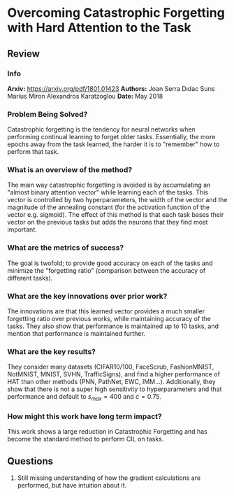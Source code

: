 #+TAGS: CIL


* Overcoming Catastrophic Forgetting with Hard Attention to the Task
** Review
*** Info
*Arxiv:* https://arxiv.org/pdf/1801.01423
*Authors:* Joan Serra Dıdac Surıs Marius Miron Alexandros Karatzoglou
*Date:* May 2018
*** Problem Being Solved?
Catastrophic forgetting is the tendency for neural networks when performing continual learning to forget older tasks. Essentially, the more epochs away from the task learned, the harder it is to "remember" how to perform that task.
*** What is an overview of the method?
The main way catastrophic forgetting is avoided is by accumulating an "almost binary attention vector" while learning each of the tasks. This vector is controlled by two hyperparameters, the width of the vector and the magnitude of the annealing constant (for the activation function of the vector e.g. sigmoid). The effect of this method is that each task bases their vector on the previous tasks but adds the neurons that they find most important.
*** What are the metrics of success?
The goal is twofold; to provide good accuracy on each of the tasks and minimize the "forgetting ratio" (comparison between the accuracy of different tasks).
*** What are the key innovations over prior work?
The innovations are that this learned vector provides a much smaller forgetting ratio over previous works, while maintaining accuracy of the tasks. They also show that performance is maintained up to 10 tasks, and mention that performance is maintained further.
*** What are the key results?
They consider many datasets (CIFAR10/100, FaceScrub, FashionMNIST, NotMNIST, MNIST, SVHN, TrafficSigns), and find a higher performance of HAT than other methods (PNN, PathNet, EWC, IMM...). Additionally, they show that there is not a super high sensitivity to hyperparameters and that performance and default to $s_{max} = 400$ and $c = 0.75$.
*** How might this work have long term impact?
This work shows a large reduction in Catastrophic Forgetting and has become the standard method to perform CIL on tasks.
** Questions
1. Still missing understanding of how the gradient calculations are performed, but have intuition about it.
